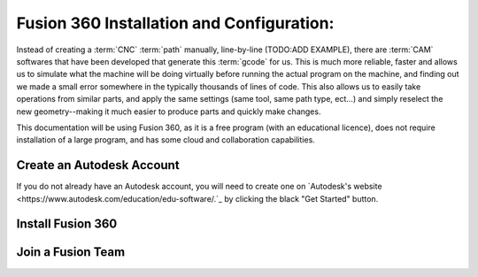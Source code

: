 Fusion 360 Installation and Configuration:
=====

.. _Fusion 360 Installation and Configuration:

Instead of creating a :term:`CNC` :term:`path` manually, line-by-line (TODO:ADD EXAMPLE), there are :term:`CAM` softwares that have been developed that generate this :term:`gcode` for us.  This is much more reliable, faster and allows us to simulate what the machine will be doing virtually before running the actual program on the machine, and finding out we made a small error somewhere in the typically thousands of lines of code.  This also allows us to easily take operations from similar parts, and apply the same settings (same tool, same path type, ect...) and simply reselect the new geometry--making it much easier to produce parts and quickly make changes.  

This documentation will be using Fusion 360, as it is a free program (with an educational licence), does not require installation of a large program, and has some cloud and collaboration capabilities.


Create an Autodesk Account
------------
If you do not already have an Autodesk account, you will need to create one on `Autodesk's website <https://www.autodesk.com/education/edu-software/.`_ by clicking the black "Get Started" button.


Install Fusion 360
------------


Join a Fusion Team
------------

